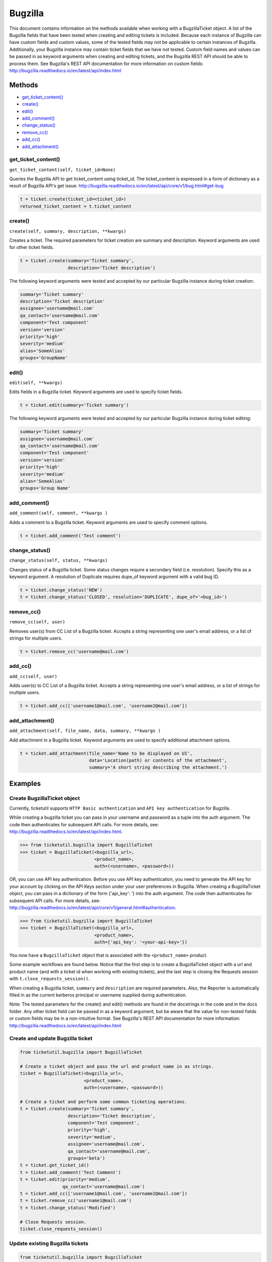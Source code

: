 Bugzilla
=========

This document contains information on the methods available when working
with a BugzillaTicket object. A list of the Bugzilla fields that have
been tested when creating and editing tickets is included. Because each
instance of Bugzilla can have custom fields and custom values, some of
the tested fields may not be applicable to certain instances of
Bugzilla. Additionally, your Bugzilla instance may contain ticket fields
that we have not tested. Custom field names and values can be passed in
as keyword arguments when creating and editing tickets, and the Bugzilla
REST API should be able to process them. See Bugzilla's REST API
documentation for more information on custom fields:
http://bugzilla.readthedocs.io/en/latest/api/index.html

Methods
^^^^^^^

-  `get_ticket_content() <#get_ticket_content>`__
-  `create() <#create>`__
-  `edit() <#edit>`__
-  `add_comment() <#comment>`__
-  `change_status() <#status>`__
-  `remove_cc() <#remove_cc>`__
-  `add_cc() <#add_cc>`__
-  `add_attachment() <#add_attachment>`__

get_ticket_content()
--------------------

``get_ticket_content(self, ticket_id=None)``

Queries the Bugzilla API to get ticket_content using ticket_id. The
ticket_content is expressed in a form of dictionary as a result of Bugzilla API's
get issue: http://bugzilla.readthedocs.io/en/latest/api/core/v1/bug.html#get-bug

.. code:: python

    t = ticket.create(ticket_id=<ticket_id>)
    returned_ticket_content = t.ticket_content

create()
--------

``create(self, summary, description, **kwargs)``

Creates a ticket. The required parameters for ticket creation are
summary and description. Keyword arguments are used for other ticket
fields.

.. code:: python

    t = ticket.create(summary='Ticket summary',
                      description='Ticket description')

The following keyword arguments were tested and accepted by our
particular Bugzilla instance during ticket creation:

.. code:: python

    summary='Ticket summary'
    description='Ticket description'
    assignee='username@mail.com'
    qa_contact='username@mail.com'
    component='Test component'
    version='version'
    priority='high'
    severity='medium'
    alias='SomeAlias'
    groups='GroupName'

edit()
------

``edit(self, **kwargs)``

Edits fields in a Bugzilla ticket. Keyword arguments are used to specify
ticket fields.

.. code:: python

    t = ticket.edit(summary='Ticket summary')

The following keyword arguments were tested and accepted by our
particular Bugzilla instance during ticket editing:

.. code:: python

    summary='Ticket summary'
    assignee='username@mail.com'
    qa_contact='username@mail.com'
    component='Test component'
    version='version'
    priority='high'
    severity='medium'
    alias='SomeAlias'
    groups='Group Name'

add_comment()
-------------

``add_comment(self, comment, **kwargs )``

Adds a comment to a Bugzilla ticket. Keyword arguments are used to
specify comment options.

.. code:: python

    t = ticket.add_comment('Test comment')

change_status()
---------------

``change_status(self, status, **kwargs)``

Changes status of a Bugzilla ticket. Some status changes require a
secondary field (i.e. resolution). Specify this as a keyword argument. A
resolution of Duplicate requires dupe\_of keyword argument with a valid
bug ID.

.. code:: python

    t = ticket.change_status('NEW')
    t = ticket.change_status('CLOSED', resolution='DUPLICATE', dupe_of='<bug_id>')

remove_cc()
-----------

``remove_cc(self, user)``

Removes user(s) from CC List of a Bugzilla ticket. Accepts a string
representing one user's email address, or a list of strings for multiple
users.

.. code:: python

    t = ticket.remove_cc('username@mail.com')

add_cc()
--------

``add_cc(self, user)``

Adds user(s) to CC List of a Bugzilla ticket. Accepts a string
representing one user's email address, or a list of strings for multiple
users.

.. code:: python

    t = ticket.add_cc(['username1@mail.com', 'username2@mail.com'])

add_attachment()
----------------

``add_attachment(self, file_name, data, summary, **kwargs )``

Add attachment in a Bugzilla ticket. Keyword arguments are used to
specify additional attachment options.

.. code:: python

    t = ticket.add_attachment(file_name='Name to be displayed on UI',
                              data='Location(path) or contents of the attachment',
                              summary='A short string describing the attachment.')

Examples
^^^^^^^^

Create BugzillaTicket object
----------------------------

Currently, ticketutil supports ``HTTP Basic authentication`` and
``API key authentication`` for Bugzilla.

While creating a bugzilla ticket you can pass in your username and
password as a tuple into the auth argument. The code then authenticates
for subsequent API calls. For more details, see:
http://bugzilla.readthedocs.io/en/latest/api/index.html.

.. code:: python

    >>> from ticketutil.bugzilla import BugzillaTicket
    >>> ticket = BugzillaTicket(<bugzilla_url>,
                                <product_name>,
                                auth=(<username>, <password>))

OR, you can use API key authentication. Before you use API key
authentication, you need to generate the API key for your account by
clicking on the API Keys section under your user preferences in
Bugzilla. When creating a BugzillaTicket object, you can pass in a
dictionary of the form {'api\_key': '} into the auth argument. The code
then authenticates for subsequent API calls. For more details, see:
http://bugzilla.readthedocs.io/en/latest/api/core/v1/general.html#authentication.

.. code:: python

    >>> from ticketutil.bugzilla import BugzillaTicket
    >>> ticket = BugzillaTicket(<bugzilla_url>,
                                <product_name>,
                                auth={'api_key': '<your-api-key>'})

You now have a ``BugzillaTicket`` object that is associated with the
``<product_name>`` product.

Some example workflows are found below. Notice that the first step is to
create a BugzillaTicket object with a url and product name (and with a
ticket id when working with existing tickets), and the last step is
closing the Requests session with ``t.close_requests_session()``.

When creating a Bugzilla ticket, ``summary`` and ``description`` are
required parameters. Also, the Reporter is automatically filled in as
the current kerberos principal or username supplied during
authentication.

Note: The tested parameters for the create() and edit() methods are
found in the docstrings in the code and in the docs folder. Any other
ticket field can be passed in as a keyword argument, but be aware that
the value for non-tested fields or custom fields may be in a
non-intuitive format. See Bugzilla's REST API documentation for more
information: http://bugzilla.readthedocs.io/en/latest/api/index.html

Create and update Bugzilla ticket
---------------------------------

.. code:: python

    from ticketutil.bugzilla import BugzillaTicket

    # Create a ticket object and pass the url and product name in as strings.
    ticket = BugzillaTicket(<bugzilla_url>,
                            <product_name>,
                            auth=(<username>, <password>))

    # Create a ticket and perform some common ticketing operations.
    t = ticket.create(summary='Ticket summary',
                      description='Ticket description',
                      component='Test component',
                      priority='high',
                      severity='medium',
                      assignee='username@mail.com',
                      qa_contact='username@mail.com',
                      groups='beta')
    t = ticket.get_ticket_id()
    t = ticket.add_comment('Test Comment')
    t = ticket.edit(priority='medium',
                    qa_contact='username@mail.com')
    t = ticket.add_cc(['username1@mail.com', 'username2@mail.com'])
    t = ticket.remove_cc('username1@mail.com')
    t = ticket.change_status('Modified')

    # Close Requests session.
    ticket.close_requests_session()

Update existing Bugzilla tickets
--------------------------------

.. code:: python

    from ticketutil.bugzilla import BugzillaTicket

    # Create a ticket object and pass the url, product name, and ticket id in as strings.
    ticket = BugzillaTicket(<bugzilla_url>,
                            <product_name>,
                            auth=(<username>, <password>)
                            ticket_id=<ticket_id>)

    # Perform some common ticketing operations.
    t = ticket.add_comment('Test Comment')
    t = ticket.edit(priority='low',
                    severity='low',
                    groups='beta')

    t = ticket.add_attchment(file_name='test_attachment.patch',
                             data=<contents/file-location>,
                             summary=<summary describing attachment>)

    # Check the ticket content.
    t = ticket.get_ticket_id()
    returned_ticket_content = t.ticket_content

    # Work with a different ticket.
    t = ticket.set_ticket_id(<new_ticket_id>)
    t = ticket.change_status(status='CLOSED', resolution='NOTABUG')

    # Close Requests session.
    ticket.close_requests_session()
